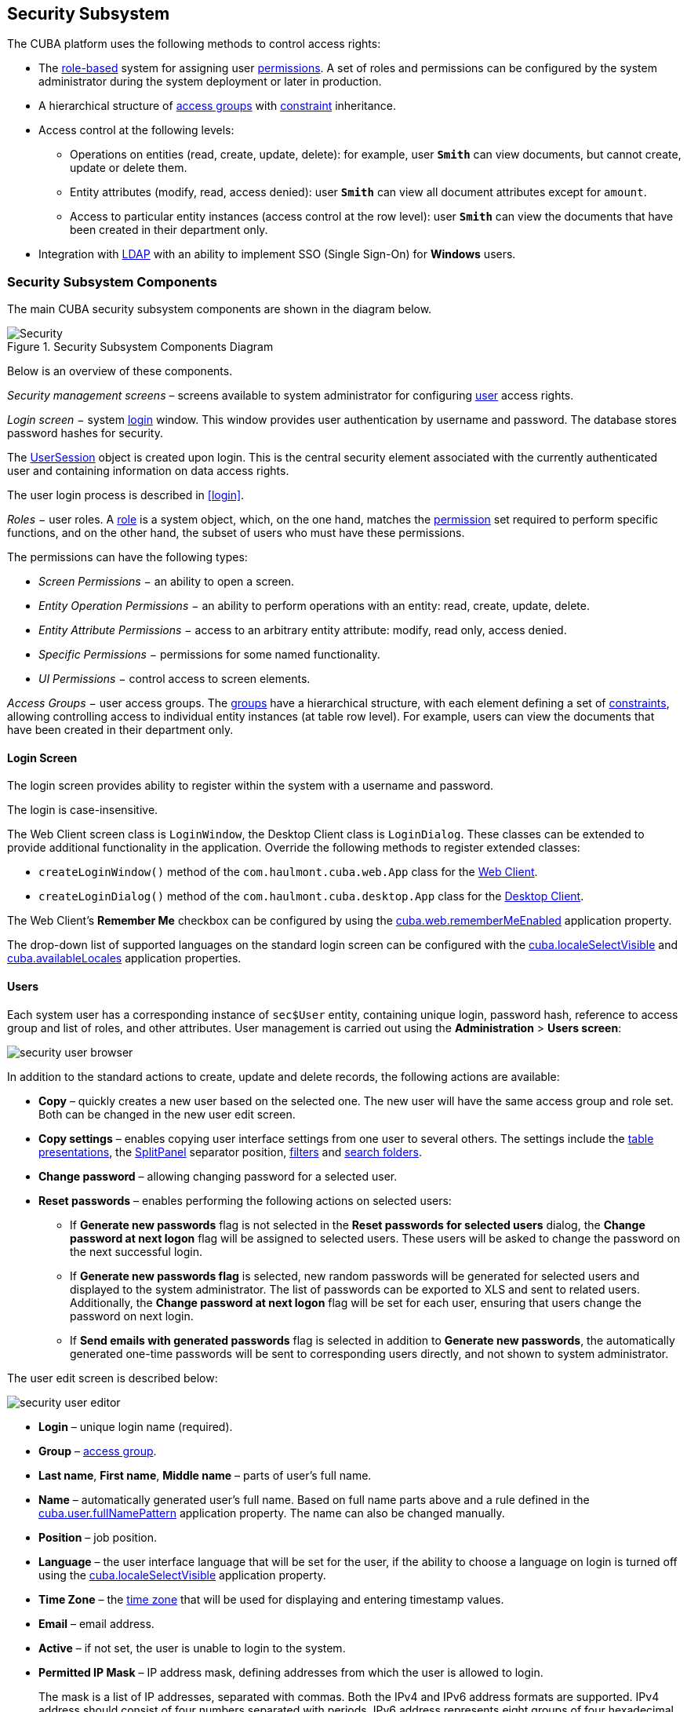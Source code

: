[[chapter_security]]
== Security Subsystem

The CUBA platform uses the following methods to control access rights: 

* The <<roles,role-based>> system for assigning user <<permissions,permissions>>. A set of roles and permissions can be configured by the system administrator during the system deployment or later in production.

* A hierarchical structure of <<groups,access groups>> with <<constraints,constraint>> inheritance.

* Access control at the following levels: 

** Operations on entities (read, create, update, delete): for example, user `*Smith*` can view documents, but cannot create, update or delete them.

** Entity attributes (modify, read, access denied): user `*Smith*` can view all document attributes except for `amount`.

** Access to particular entity instances (access control at the row level): user `*Smith*` can view the documents that have been created in their department only.

* Integration with <<ldap,LDAP>> with an ability to implement SSO (Single Sign-On) for *Windows* users. 

[[security_components]]
=== Security Subsystem Components

The main CUBA security subsystem components are shown in the diagram below. 

.Security Subsystem Components Diagram
image::Security.png[align="center"]

Below is an overview of these components. 

_Security management screens_ – screens available to system administrator for configuring <<users,user>> access rights.

_Login screen_ − system <<login_screen,login>> window. This window provides user authentication by username and password. The database stores password hashes for security.

The <<userSession,UserSession>> object is created upon login. This is the central security element associated with the currently authenticated user and containing information on data access rights.

The user login process is described in <<login,>>.

_Roles_ − user roles. A <<roles,role>> is a system object, which, on the one hand, matches the <<permissions,permission>> set required to perform specific functions, and on the other hand, the subset of users who must have these permissions.

The permissions can have the following types:

* _Screen Permissions_ − an ability to open a screen.

* _Entity Operation Permissions_ − an ability to perform operations with an entity: read, create, update, delete.

* _Entity Attribute Permissions_ − access to an arbitrary entity attribute: modify, read only, access denied.

* _Specific Permissions_ − permissions for some named functionality.

* _UI Permissions_ − control access to screen elements. 

_Access Groups_ − user access groups. The <<groups,groups>> have a hierarchical structure, with each element defining a set of <<constraints,constraints>>, allowing controlling access to individual entity instances (at table row level). For example, users can view the documents that have been created in their department only.

[[login_screen]]
==== Login Screen

The login screen provides ability to register within the system with a username and password.

The login is case-insensitive.

The Web Client screen class is `LoginWindow`, the Desktop Client class is `LoginDialog`. These classes can be extended to provide additional functionality in the application. Override the following methods to register extended classes:

*  `createLoginWindow()` method of the `com.haulmont.cuba.web.App` class for the <<gui_web,Web Client>>.

*  `createLoginDialog()` method of the `com.haulmont.cuba.desktop.App` class for the <<gui_desktop,Desktop Client>>.

The Web Client's *Remember Me* checkbox can be configured by using the <<cuba.web.rememberMeEnabled,cuba.web.rememberMeEnabled>> application property.

The drop-down list of supported languages on the standard login screen can be configured with the <<cuba.localeSelectVisible,cuba.localeSelectVisible>> and <<cuba.availableLocales,cuba.availableLocales>> application properties.

[[users]]
==== Users

Each system user has a corresponding instance of `sec$User` entity, containing unique login, password hash, reference to access group and list of roles, and other attributes. User management is carried out using the *Administration* > *Users screen*: 

image::security_user_browser.png[align="center"]

In addition to the standard actions to create, update and delete records, the following actions are available:

* *Copy* – quickly creates a new user based on the selected one. The new user will have the same access group and role set. Both can be changed in the new user edit screen.

* *Copy settings* – enables copying user interface settings from one user to several others. The settings include the <<gui_Table_presentations,table presentations>>, the <<gui_SplitPanel,SplitPanel>> separator position, <<gui_Filter,filters>> and <<folders_pane,search folders>>.

* *Change password* – allowing changing password for a selected user.

* *Reset passwords* – enables performing the following actions on selected users:

** If *Generate new passwords* flag is not selected in the *Reset passwords for selected users* dialog, the *Change password at next logon* flag will be assigned to selected users. These users will be asked to change the password on the next successful login.

** If *Generate new passwords flag* is selected, new random passwords will be generated for selected users and displayed to the system administrator. The list of passwords can be exported to XLS and sent to related users. Additionally, the *Change password at next logon* flag will be set for each user, ensuring that users change the password on next login.

** If *Send emails with generated passwords* flag is selected in addition to *Generate new passwords*, the automatically generated one-time passwords will be sent to corresponding users directly, and not shown to system administrator.

The user edit screen is described below:

image::security_user_editor.png[align="center"]

* *Login* – unique login name (required).

* *Group* – <<groups,access group>>.

* *Last name*, *First name*, *Middle name* – parts of user's full name.

* *Name* – automatically generated user's full name. Based on full name parts above and a rule defined in the <<cuba.user.fullNamePattern,cuba.user.fullNamePattern>> application property. The name can also be changed manually.

* *Position* – job position.

* *Language* – the user interface language that will be set for the user, if the ability to choose a language on login is turned off using the <<cuba.localeSelectVisible,cuba.localeSelectVisible>> application property.

* *Time Zone* – the <<timeZone,time zone>> that will be used for displaying and entering timestamp values.

* *Email* – email address.

* *Active* – if not set, the user is unable to login to the system.

* *Permitted IP Mask* – IP address mask, defining addresses from which the user is allowed to login.
+
The mask is a list of IP addresses, separated with commas. Both the IPv4 and IPv6 address formats are supported. IPv4 address should consist of four numbers separated with periods. IPv6 address represents eight groups of four hexadecimal characters separated with colons.The "*" symbol can be used in place of an address part, to match any value. Only one type of address format (IPv4 or IPv6) can be used in the mask at the same time. 
+
Example: `++192.168.*.*++`

* *Roles* – user <<roles,roles>> list.

* *Substituted Users* – <<user_substitution,substituted>> users list.

[[user_substitution]]
===== User Substitution

The system administrator can give a user an ability to _substitute_ another user. The substituting user will have the same <<userSession,session>>, but a different set of <<roles,roles>>, <<constraints,constraints>> and <<session_attr,attributes>>, assigned from the substituted user.

[TIP]
====
It is recommended to use the `UserSession.getCurrentOrSubstitutedUser()` method for retrieving the current user in the application code, which returns the substituted user, if there is an active substitution. The platform audit mechanisms (the `createdBy` and `updatedBy` attributes, <<entity_log,change log>> and <<entity_snapshots,entity snapshots>>) always register the real logged-in user. 
====

If the user has substituted users, a drop-down list will be shown in the application upper right corner instead of the plain text with the current user name:

image::user_subst_select.png[align="center"]

If another user is selected in this list, all opened screens will be closed and the substitution will be made active. The `UserSession.getUser()` method will still return the user that has logged in, however, the `UserSession.getSubstitutedUser()` method will return the substituted user. If there is no substitution, the `UserSession.getSubstitutedUser()` method will return `null`. 

Substituted users can be managed through the *Substituted Users* table in the user edit screen. The user substitution screen is described below:

image::user_subst_edit.png[align="center"]

* *User* – the edited user. This user will substitute another user.

* *Substituted user* – the substituted user.

* *Start date*, *End date* – optional substitution period. User substitution will be unavailable outside of this period. If no period is specified, substitution will be available until this table entry is removed.

[[timeZone]]
===== Time Zone

By default, all temporal values are displayed in the server's time zone. The server's time zone is the one returned by `TimeZone.getDefault()` method of an application <<app_tiers,block>>. This default time zone is typically obtained from the operating system but can be set explicitly by `user.timezone` Java system property. For example, to set the time zone to GMT for web client and middleware running on Tomcat under Unix, add the following line to `tomcat/bin/setenv.sh` file: 

[source, properties]
----
CATALINA_OPTS="$CATALINA_OPTS -Duser.timezone=GMT"
---- 

A user can view and edit timestamp values in a time zone different from server's time zone. There are two ways to manage user's time zone: 

* An administrator can do it in the User editor screen.

* The user can change his time zone in the *Help > Settings* window. 

In both cases, the time zone settings consist of two fields: 

* Time zone name dropdown allows a user to select the time zone explicitly.

* *Auto* checkbox indicates that the time zone will be obtained from the current environment (web browser for the web client or OS for the desktop client). 

If both fields are empty, no time zone conversions are performed for the user. Otherwise, the platform saves time zone in the <<userSession,UserSession>> object when user logs in and uses it for displaying and entering timestamp values. The application code can also use the value returned by `UserSession.getTimeZone()` for custom functionality.

If a time zone is in use for the current session, its short name and offset from GMT are displayed in the application main window next to the current user's name.

[TIP]
====
Time zone conversions are performed only for <<datatype,DateTimeDatatype>> entity attributes, i.e., timestamps. Attributes storing date (`DateDatatype`) and time (`TimeDatatype`) separately are not affected. You can also deny conversions for a timestamp attribute by annotating it with <<ignoreUserTimeZone,@IgnoreUserTimeZone>>.
====

[[permissions]]
==== Permissions

The _permission_ determines the user's right to any system object or functionality, such as screen, entity operation, etc. The permission can either grant the user the right to the object, or revoke it (in essence, it is actually a _prohibition_).

[TIP]
====
By default, the user has the right to an object, unless explicitly denied by a permission.
====

The permissions are granted by the `sec$Permission` entity instances and contain the following attributes:

* `type` – permission type: determines the object type the permission is imposed on.

* `target` – permission object: determines the specific object the permission is imposed on. The format of the attribute depends on the permission type.

* `value` – permission value. The value range depends on the permission type.

The permission types are described below:

* `PermissionType.SCREEN` – screen permission.
+
The screen identifier should be specified in the `target` attribute; the `value` attribute can be 0 or 1 (the screen is denied or allowed, respectively).
+
The screen permissions are checked when building the system main menu and with each invocation of the `openWindow()`, `openEditor()`, `openLookup()` methods of the <<abstractFrame,IFrame>> interfaces.
+
To check the screen permission in the application code, use the `isScreenPermitted()` method of the <<security,Security>> interface.

* `++PermissionType.ENTITY_OP++` – entity operation permission.
+
The entity name should be specified in the `target` attribute, followed by a colon, and then an operation type: `create`, `read`, `update`, `delete`. For example: `*library$Book:delete*`. The `value` attribute can be 0 or 1 (the operation is denied or allowed, respectively).
+
The entity operation permissions are checked when working with data through the <<dataManager,DataManager>>, in data aware <<gui_components,visual components>>, and in <<standard_actions,standard actions>>, which work with entity lists. As a result, the operation permissions affect the behavior of the client blocks and the <<rest_api,REST API>>. The permissions are not checked when working with data on the Middleware directly via the <<entityManager,EntityManager>>.
+
To check the entity operation permission in the application code, use the `isEntityOpPermitted()` method of the <<security,Security>> interface.

* `++PermissionType.ENTITY_ATTR++` – entity attribute permission.
+
The entity name should be specified in the `target` attribute, followed by a colon, and then an attribute name. For example: `*library$Book:name*`. The `value` attribute can be 0, 1 or 2 (the attribute is hidden, read-only or read-write, respectively).
+
The entity attribute permissions are only checked in the data aware <<gui_components,visual components>> and the <<rest_api,REST API>>.
+
To check the entity attribute permission in the application code, use the `isEntityAttrPermitted()` method of the <<security,Security>> interface.

* `PermissionType.SPECIFIC` – permission on an arbitrary named functionality.
+
The functionality identifier should be specified in the `target` attribute; the `value` attribute can be 0 or 1 (denied or allowed, respectively).
+
Specific permissions for this project are set in the configuration file <<permissions.xml,permissions.xml>>.
+
For example:
+
[source, java]
----
@Inject
private Security security;

private void calculateBalance() {
    if (!security.isSpecificPermitted("myapp.calculateBalance"))
        return;
    ...
}
----

* `PermissionType.UI` – arbitrary screen component permission.
+
The screen identifier should be specified in the `target` attribute, followed by a colon, and then a component path. The format of the component path is described in the next section.

[TIP]
====
To check permissions, instead of directly using methods of the `UserSession` class, it is recommended to use the same methods of <<security,Security>> interface that works with possible entity <<entity_extension,extension>>.
====

[[roles]]
==== Roles

The role combines a set of <<permissions,permissions>> that can be granted to the user.

The user may have several roles, in which case a logical sum (OR) is devised from all of the assigned roles. For example, if a user has roles A, B and C, role A denies X, role B allows X, role C does not set explicit permissions on X, then X will be allowed.

If no user roles explicitly define permission on the object, the user will have the permission for this object. Therefore, the users have rights to all the objects if they have no roles that explicitly define the permission, or have at least one role that grants the permission.

[WARNING]
====
If a user has a single role without explicitly set permissions, or does not have any roles at all, he will have all rights to all objects. 
====

The role list is displayed in the *Administration* > *Roles screen*. In addition to the standard actions to create, update, and delete records, the screen has the *Assign to users* button, allowing assigning the selected role to multiple users.

The role edit screen is described below. The role attributes are displayed in the upper part: 

image::role_attributes.png[align="center"]

* *Name* – unique role name or id (required). The name cannot be changed after the role has been created.

* *Localized name* – user-friendly role name.

* *Description* – arbitrary role description.

* *Type* – role type, can be:

** *Standard* – the role of this type grants only explicitly set permissions.

** *Super* – the role of this type automatically grants all permissions. It should be assigned to system administrators, since it removes all prohibitions set by other roles.

** *Read-only* – the role of this type automatically denies the permissions for the following entity operations: CREATE, UPDATE, DELETE. Therefore, the user with this role can only read the data and is unable to update it (unless there are other user roles explicitly allowing these operations).

**  *Denying* – the role of this type automatically denies the permissions for all objects, except entity attributes. In order to view or update something in the system, the user should be assigned an additional role that explicitly gives the necessary rights. 
+
Permissions can be explicitly set for all the role types; for example, you can add the permissions to modify entities for the *Read-only* role. However, it does not make sense to prohibit anything for the *Super* role, because this special role type removes all prohibitions. 
+
[WARNING]
====
A user with the *Denying* role cannot login to web or desktop client, because this type of role also revokes the `cuba.gui.loginToClient` specific permission (displayed as "Login to client" in the list of specific permissions). Therefore you have to grant this permission to users explicitly - either in another role, or right in the denying role.
====

* *Default role* – default role flag. All roles with this flag are automatically assigned to the newly created users.

The permission management tabs are described below.

* The *Screens* tab configures screen permissions:
+
image::role_screen_permissions.png[align="center"]
+
The tree in the left part of the tab reflects the structure of the application's main menu. The last tree element is *Other screens*, which contains screens without a main menu item (for example, entity edit screens).

* The *Entities* tab – configures entity operation permissions:
+
image::role_entity_permissions.png[align="center"]
+
The *Assigned only* is selected by default, so that the table contains only the entities that have explicit permissions in this role. Therefore, the table for a new role will be empty. In order to add permissions, uncheck *Assigned only* and click *Apply*. The entity list can be filtered by entering a part of an entity name in the *Entity* field and clicking *Apply*.
+
*System level* checkbox enables viewing and selecting system entities marked with the `@SystemLevel` annotation, which are not shown by default.

* The *Attributes* tab – configures entity attribute permissions:
+
image::role_attr_permissions.png[align="center"]
+
The *Permissions* column in the entity table shows the list of the attributes that have explicit permissions. The *modify* (full access) permissions are marked with green, *read-only* (read-only) – with blue, *hide* (the attribute is hidden) – with red.
+
Entity list can be managed similarly to the list in the *Entities* tab.

* The *Specific* tab configures named functionality permissions:
+
image::role_specific_permissions.png[align="center"]
+
The <<permissions.xml,permissions.xml>> project configuration file defines the object names to which specific permissions can be assigned.

* The *UI* tab configures UI screen component permissions:
+
image::role_ui_permissions.png[align="center"]
+
The permissions on this screen allow restricting access to any screen component, including the ones not associated with any data (for example, a container). The component identifiersmust be known to create such permissions, therefore access to the screen source code is required.
+
In order to create a constraint, select the desired screen in the *Screen* drop-down list, specify the component path in the *Component* field, and click *Add*. Then set the access mode for the selected component in the *Permissions* panel.
+
The rules to forming the component path are listed below:

** If the component belongs to the screen, simply specify the component identifier, `id`.

** If the component belongs to the frame that is embedded within the screen, specify the frame identifier, and then the component identifier separated with period.

** If configuring permission for the <<gui_TabSheet,TabSheet>> tab or the <<gui_FieldGroup,FieldGroup>> field, specify the component identifier, and then the tab or field identifier in square brackets.

** To configure permission for an <<gui_Action,action>>, specify the component, holding the action, and then the action identifier in angle brackets. For example: `customersTable<changeGrade>`.

[[groups]]
==== Access Groups

With access groups, users can be organized into a hierarchical structure and assigned <<constraints,constraints>> and arbitrary <<session_attr,session attributes>>.

The user can be added to one group only, however the list of constraints and session attributes from all the groups up the hierarchy will be inherited.

User access groups can be managed from the *Administration* > *Access Groups* screen:

image::group_users.png[align="center"]

[[constraints]]
===== Constraints

Constraints allow restricting access to particular entity instances (table records).

Constraints for an entity class are specified using <<jpql,JPQL>> expression fragments. These fragments are appended to all entity instance selection queries, thereby filtering them.

The user gets the constraint list from all the groups, starting with their own one, following up the hierarchy. Thus, the following principle is implemented: the lower the users are in the group hierarchy, the more constraints they have.

In order to create a constraint in the *Access Groups* screen, select the group to create the constraint for, go to the *Constraints* tab and click *Create*:

image::constraint_edit.png[align="center"]

Then, select an entity from the *Entity Name* drop-down list and set the constraint in the *Join Clause* and *Where Clause* fields.
[TIP]
====
The JPQL editor in the *Join Clause* and *Where Clause* fields supports autocompletion for entity names and their attributes. In order to invoke autocompletion, press *Ctrl+Space*. If the invocation is made after the period symbol, an entity attributes list matching the context will be shown, otherwise – a list of all data model entities.
====

The following JPQL constraint rules apply:

* The `{E}` string should be used as an alias of the entity being extracted. On execution of the query, it will be replaced with a real alias, specified in the query.

* The following predefined constants can be used in JPQL parameters:

** `session$userLogin` – login name of the current user (in case of <<user_substitution,substitution>> – the login name of the substituted user).

** `session$userId` – ID of the current user (in case of substitution – ID of the substituted user).

** `session$userGroupId` – group ID of the current user (in case of substitution − group ID of the substituted user).

** `session$XYZ` – arbitrary attribute of the current <<userSession,user session>>, where XYZ is the attribute name.

* The *Where Clause* field content is added to the `where` query clause using `and` condition. Adding `where` word is not needed, as it will be added automatically.

* The *Join Clause* field content is added to the `from` query clause. It should begin with a comma, `join` or `left join`.

The simplest constraint example is shown in the figure above: the users with this constraint will see the `library$BookPublication` entity instances that they have created themselves only. 

[[session_attr]]
===== Session Attributes

The access group can determine the <<userSession,session>> attribute list for the users in this group. These attributes can be used when setting the <<constraints,constraints>>. The availability of the session attributes can be checked in the application code at the development stage, so the final system behavior for particular user groups can be controlled at the operation stage. 

When logging in, all the attributes set for the user group and for all the groups up the hierarchy will be placed into the user session. If an attribute is found in several levels of the hierarchy, the uppermost group value will be used. Hence, overriding the attribute values at the lower levels of the hierarchy is not possible. In case of the override attempt, the `WARN` level message will be written to the server <<logging_setup_tomcat,log>>. 

In order to create an attribute in the *Access Groups* screen, select the group to create the attribute for, go to the *Session Attributes* tab, and click *Create*:

image::session_attr_edit.png[align="center"]

A unique attribute name, data type, and value must be specified. 

A <<userSession,session>> attribute can be accessed in the application code in the following way:

[source, java]
----
@Inject
private UserSessionSource userSessionSource;
...
Integer accessLevel = userSessionSource.getUserSession().getAttribute("accessLevel");
----

A session attribute can be used in the <<constraints,constraints>> as a JPQL parameter by adding the `session$` prefix:

[source, properties]
----
{E}.accessLevel = :session$accessLevel
----

[[ldap]]
==== Integration with LDAP

CUBA application can be integrated with LDAP to provide the following benefits:

. Keep and manage user passwords centrally in the LDAP database.Keep and manage user passwords centrally in the LDAP database.

. For Windows domain users, allow logging in through Single Sign-On without having to specify the username and password.For Windows domain users, allow logging in through Single Sign-On without having to specify the username and password.

To enable login, a user account with all the required properties and permissions must be created in the application. It is recommended to leave the password empty, so that the user could log in using the password from LDAP only. The first authentication attempt is made via LDAP, followed by the standard way of using the password hash from the database. As a result, a user can log in to the system with this password even if the user is not registered in LDAP or has a different LDAP password.

A CUBA-based application interacts with LDAP via the `CubaAuthProvider` interface. The platform includes a single implementation of this interface, `LdapAuthProvider`, which supports LDAP authentication without Single Sign-On. In order to enable advanced Active Directory integration and Single Sign-On, the *Jespa* library can be used with the corresponding `CubaAuthProvider` implementation, as described in <<jespa,>>. A custom `CubaAuthProvider` implementation class can also be used by setting the following application properties:

[source, properties]
----
cuba.web.ExternalAuthentication = true
cuba.web.externalAuthenticationProviderClass = com.company.sample.web.MyAuthProvider
----

[[ldap_basic]]
===== Basic Active Directory Integration

If the `cuba.web.ExternalAuthentication` property is enabled, the `LdapAuthProvider` class is used by default. In this case, *Spring LDAP* library is used for user authentication.

The following Web Client application properties are used to setup:

* `cuba.web.ldap.urls` – Active Directory server URL.

* `cuba.web.ldap.base` – database for username search.

* `cuba.web.ldap.user` – `sAMAccountName` attribute value of the user, which has the right to read the information from the Active Directory.

* `cuba.web.ldap.password` – the password for the LDAP user defined in the `cuba.web.ldap.user` property.

Example of <<app_properties_files,local.app.properties>> file for the Web Client block:

[source, properties]
----
cuba.web.ExternalAuthentication = true
cuba.web.ldap.urls = ldap://192.168.1.1:389
cuba.web.ldap.base = ou=Employees,dc=mycompany,dc=com
cuba.web.ldap.user = myuser
cuba.web.ldap.password = mypassword
----

[[jespa]]
===== Setting Up Authentication Using Jespa

Jespa is a Java library that enables integrating Active Directory service and Java applications using link:$$http://en.wikipedia.org/wiki/NTLMv2#NTLMv2$$[NTLMv2]. For details, see link:$$http://www.ioplex.com$$[http://www.ioplex.com]. 

====== Including the Library

Download the library at link:$$http://www.ioplex.com$$[http://www.ioplex.com] and place the JAR in a <<artifact_repository,repository>> registered in your <<build.gradle,build.gradle>> script. This can be `mavenLocal()` or an in-house repository.

Add the following dependency to the *web* module configuration section in `build.gradle`:

[source, groovy]
----
configure(webModule) {
    ...
    dependencies {
        compile('com.company.thirdparty:jespa:1.1.17')
    ...    
----

Create a `CubaAuthProvider` implementation class in the *web* module:

[source, java]
----
package com.company.sample.web;

import com.haulmont.cuba.core.global.AppBeans;
import com.haulmont.cuba.core.global.Configuration;
import com.haulmont.cuba.core.global.GlobalConfig;
import com.haulmont.cuba.core.global.Messages;
import com.haulmont.cuba.core.sys.AppContext;
import com.haulmont.cuba.security.global.LoginException;
import com.haulmont.cuba.web.auth.ActiveDirectoryHelper;
import com.haulmont.cuba.web.auth.CubaAuthProvider;
import com.haulmont.cuba.web.auth.DomainAliasesResolver;
import jespa.http.HttpSecurityService;
import jespa.ntlm.NtlmSecurityProvider;
import jespa.security.PasswordCredential;
import jespa.security.SecurityProviderException;
import org.apache.commons.lang.StringUtils;
import org.apache.commons.logging.Log;
import org.apache.commons.logging.LogFactory;

import javax.inject.Inject;
import javax.servlet.*;
import javax.servlet.http.HttpServletRequest;
import java.io.IOException;
import java.util.HashMap;
import java.util.Locale;
import java.util.Map;

public class JespaAuthProvider extends HttpSecurityService implements CubaAuthProvider {

    private static class DomainInfo {
        private String bindStr;
        private String acctName;
        private String acctPassword;

        private DomainInfo(String bindStr, String acctName, String acctPassword) {
            this.acctName = acctName;
            this.acctPassword = acctPassword;
            this.bindStr = bindStr;
        }
    }

    private static Map<String, DomainInfo> domains = new HashMap<>();

    private static String defaultDomain;

    private Log log = LogFactory.getLog(getClass());

    @Inject
    private Configuration configuration;

    @Inject
    private Messages messages;

    @SuppressWarnings("deprecation")
    @Override
    public void init(FilterConfig filterConfig) throws ServletException {

        initDomains();

        Map<String, String> properties = new HashMap<>();

        properties.put("jespa.bindstr", getBindStr());
        properties.put("jespa.service.acctname", getAcctName());
        properties.put("jespa.service.password", getAcctPassword());
        properties.put("jespa.account.canonicalForm", "3");
        properties.put("jespa.log.path", configuration.getConfig(GlobalConfig.class).getLogDir() + "/jespa.log");
        properties.put("http.parameter.anonymous.name", "anon");

        fillFromSystemProperties(properties);

        try {
            super.init(properties);
        } catch (SecurityProviderException e) {
            throw new ServletException(e);
        }
    }

    @Override
    public void destroy() {
    }

    @Override
    public void doFilter(ServletRequest request, ServletResponse response, FilterChain chain)
            throws IOException, ServletException {
        HttpServletRequest httpServletRequest = (HttpServletRequest) request;
        if (httpServletRequest.getHeader("User-Agent") != null) {
            String ua = httpServletRequest.getHeader("User-Agent").toLowerCase();
            boolean windows = ua.contains("windows");
            boolean gecko = ua.contains("gecko") && !ua.contains("webkit");
            if (!windows && gecko) {
                chain.doFilter(request, response);
                return;
            }
        }
        super.doFilter(request, response, chain);
    }

    @Override
    public void authenticate(String login, String password, Locale loc) throws LoginException {
        DomainAliasesResolver aliasesResolver = AppBeans.get(DomainAliasesResolver.NAME);

        String domain;
        String userName;

        int atSignPos = login.indexOf("@");
        if (atSignPos >= 0) {
            String domainAlias = login.substring(atSignPos + 1);
            domain = aliasesResolver.getDomainName(domainAlias).toUpperCase();
        } else {
            int slashPos = login.indexOf('\\');
            if (slashPos <= 0) {
                throw new LoginException(
                        messages.getMessage(ActiveDirectoryHelper.class, "activeDirectory.invalidName", loc),
                        login
                );
            }
            String domainAlias = login.substring(0, slashPos);
            domain = aliasesResolver.getDomainName(domainAlias).toUpperCase();
        }

        userName = login;

        DomainInfo domainInfo = domains.get(domain);
        if (domainInfo == null) {
            throw new LoginException(
                    messages.getMessage(ActiveDirectoryHelper.class, "activeDirectory.unknownDomain", loc),
                    domain
            );
        }

        Map<String, String> params = new HashMap<>();
        params.put("bindstr", domainInfo.bindStr);
        params.put("service.acctname", domainInfo.acctName);
        params.put("service.password", domainInfo.acctPassword);
        params.put("account.canonicalForm", "3");
        fillFromSystemProperties(params);

        NtlmSecurityProvider provider = new NtlmSecurityProvider(params);
        try {
            PasswordCredential credential = new PasswordCredential(userName, password.toCharArray());
            provider.authenticate(credential);
        } catch (SecurityProviderException e) {
            throw new LoginException(
                    messages.getMessage(ActiveDirectoryHelper.class, "activeDirectory.authenticationError", loc),
                    e.getMessage()
            );
        }
    }

    private void initDomains() {
        String domainsStr = AppContext.getProperty("cuba.web.activeDirectoryDomains");
        if (!StringUtils.isBlank(domainsStr)) {
            String[] strings = domainsStr.split(";");
            for (int i = 0; i < strings.length; i++) {
                String domain = strings[i];
                domain = domain.trim();
                if (!StringUtils.isBlank(domain)) {
                    String[] parts = domain.split("\\|");
                    if (parts.length != 4) {
                        log.error("Invalid ActiveDirectory domain definition: " + domain);
                        break;
                    } else {
                        domains.put(parts[0], new DomainInfo(parts[1], parts[2], parts[3]));
                        if (i == 0)
                            defaultDomain = parts[0];
                    }
                }
            }
        }
    }

    public String getDefaultDomain() {
        return defaultDomain != null ? defaultDomain : "";
    }

    public String getBindStr() {
        return getBindStr(getDefaultDomain());
    }

    public String getBindStr(String domain) {
        initDomains();
        DomainInfo domainInfo = domains.get(domain);
        return domainInfo != null ? domainInfo.bindStr : "";
    }

    public String getAcctName() {
        return getAcctName(getDefaultDomain());
    }

    public String getAcctName(String domain) {
        initDomains();
        DomainInfo domainInfo = domains.get(domain);
        return domainInfo != null ? domainInfo.acctName : "";
    }

    public String getAcctPassword() {
        return getAcctPassword(getDefaultDomain());
    }

    public String getAcctPassword(String domain) {
        initDomains();
        DomainInfo domainInfo = domains.get(domain);
        return domainInfo != null ? domainInfo.acctPassword : "";
    }

    public void fillFromSystemProperties(Map<String, String> params) {
        for (String name : AppContext.getPropertyNames()) {
            if (name.startsWith("jespa.")) {
                params.put(name, AppContext.getProperty(name));
            }
        }
    }
}
----

====== Setting Up Configuration

* Follow the steps described in *Installation* -> *Step 1: Create the Computer Account for NETLOGON Communication* of the *Jespa Operator's Manual*, which is available at link:$$http://www.ioplex.com/support.html$$[http://www.ioplex.com/support.html].

* Set domain parameters in the `cuba.web.activeDirectoryDomains` property in the <<app_properties_files,local.app.properties>> file. Each domain descriptor should have the following format: `++domain_name|full_domain_name|service_account_name|service_account_password++`. Domain descriptors are separated by semicolons. 
+
Example:
+
[source, , properties]
----
cuba.web.activeDirectoryDomains = MYCOMPANY|mycompany.com|JESPA$@MYCOMPANY.COM|password1;TEST|test.com|JESPA$@TEST.COM|password2
----

* Enable the Active Directory integration by setting the `cuba.web.ExternalAuthentication` property in the `local.app.properties` file:
+
[source, properties]
----
cuba.web.ExternalAuthentication = true
----

* Configure additional Jespa properties in the `local.app.properties` file (see *Jespa Operator's Manual*). For example:
+
[source, properties]
----
jespa.log.level=3
----

* Add the server address to the local intranet in the browser settings:

** For *Internet Explorer* and *Chrome*: Settings -> Security -> Local intranet -> Sites -> Advanced

** For * Firefox*: about:config -> network.automatic-ntlm-auth.trusted-uris=http://myapp.mycompany.com

[[security_examples]]
=== Access Control Examples

This section provides some practical recommendations on how to configure data access for users.

[[roles_example]]
==== Configuring Roles

The recommended way to configure <<roles,roles>> and <<permissions,permissions>> is as follows:

. Create a `*Default*` role, which denies all system rights. Create a role with *Denying* type and select the *Default role* checkbox to automatically assign this role to all new users.Create a `*Default*` role, which denies all system rights. Create a role with *Denying* type and select the *Default role* checkbox to automatically assign this role to all new users.

. Create a set of roles for granting specific rights to different user categories. There are two strategies for creating such roles:
+
--
* Coarse-grained roles – each role has a permission set for the full range of user responsibilities in the system. For example, `*Sales Manager*`, `*Accountant*`. Only one role is assigned to each user when using this strategy, excluding the `*Default*` role.

* Fine-grained roles – each role has a small permission set to execute specific functions within the system. For example, `*Task Creator*`, `*References Editor*`. Each user will then be assigned numerous roles according to their range of responsibilities.

The strategies can also be combined.Create a set of roles for granting specific rights to different user categories. There are two strategies for creating such roles:
--

. It is possible to leave the system administrator without any assigned roles, in which case, they will have all the rights to all the system objects. Alternatively a *Super* type role, overriding any restriction imposed by other roles, can be assigned.It is possible to leave the system administrator without any assigned roles, in which case, they will have all the rights to all the system objects. Alternatively a *Super* type role, overriding any restriction imposed by other roles, can be assigned.

[[local_admins_example]]
==== Creating Local Administrators

The hierarchical structure of <<groups,access groups>> combined with the <<constraints,constraints>> inheritance enables creating _local administrators_, by delegating creation and configuration of users and their rights under organization departments.

The local administrators have access to the security subsystem screens; however they only see the users and groups in their access group and below. Local administrators can create subgroups and users and <<roles,assign>> roles available in the system, however they will have at least the same constraints as the administrator who created them.

The global administrator in the root access group should create the roles that will be available to the local administrators for assigning to the users. The local administrators should not be able to create and update the roles.

An example access group structure is presented below:

image::local_admins_groups.png[align="center"]

Problem:

* The users under the `*Departments*` group should only see the users of their own group and the groups below.

* Each subgroup – `*Dept 1*`, `*Dept 2*`, etc. should have its own administrator, who can create users and assign them the available roles.

Solution:

* Add the following constraints for the `*Departments*` group:
+
image::local_admins_constraints.png[align="center"]

** For the `sec$Group` entity:
+
[source, plain]
----
{E}.id in (
  select h.group.id from sec$GroupHierarchy h
  where h.group.id = :session$userGroupId or h.parent.id = :session$userGroupId
)
----
+
With this constraint, the users will not be able to see the groups higher than their own.

** For the `sec$User` entity:
+
[source, plain]
----
{E}.group.id in (
  select h.group.id from sec$GroupHierarchy h
  where h.group.id = :session$userGroupId or h.parent.id = :session$userGroupId
)
----
+
With this constraint, the users will not be able to see the users in groups higher than their own.

** For the `sec$User` entity:
+
[source, plain]
----
({E}.description is null or {E}.description not like '[hide]')
----
+
With this constraint, the users will not be able to view the roles that have the `*[hide]*` string in the `description` attribute.

* Create a role that denies editing roles and permissions:
+
--
image::local_admins_role.png[align="center"]

** Select the *Default* role checkbox:

** Add the `*[hide]*` string to the *Description* field.

** In the *Entities* tab, deny *create*, *update* and *delete* operations for the `sec$Role` and `sec$Permission` entities (to add permissions for the `sec$Permission` object, select the *System level* checkbox).

All created users, including the local administrators, will get the `*local_user*` role. This role is invisible to the users in the `*Departments*` group, so even the local administrators are unable to unassign this role from themselves. Local administrators can only operate on the existing roles that have been created for them by the global administrator. Obviously, the roles available to department users should not remove restrictions imposed by the `*local_user*` role.
--